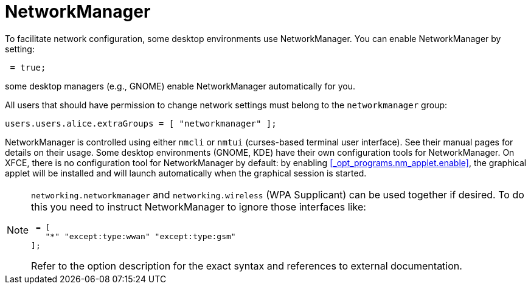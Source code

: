 
[[_sec_networkmanager]]
= NetworkManager


To facilitate network configuration, some desktop environments use NetworkManager.
You can enable NetworkManager by setting: 
[source]
----

 = true;
----

some desktop managers (e.g., GNOME) enable NetworkManager automatically for you. 

All users that should have permission to change network settings must belong to the `networkmanager` group: 
[source]
----

users.users.alice.extraGroups = [ "networkmanager" ];
----

NetworkManager is controlled using either [command]``nmcli`` or [command]``nmtui`` (curses-based terminal user interface). See their manual pages for details on their usage.
Some desktop environments (GNOME, KDE) have their own configuration tools for NetworkManager.
On XFCE, there is no configuration tool for NetworkManager by default: by enabling <<_opt_programs.nm_applet.enable>>, the graphical applet will be installed and will launch automatically when the graphical session is started. 

[NOTE]
====
`networking.networkmanager` and `networking.wireless` (WPA Supplicant) can be used together if desired.
To do this you need to instruct NetworkManager to ignore those interfaces like: 
[source]
----

 = [
   "*" "except:type:wwan" "except:type:gsm"
];
----

Refer to the option description for the exact syntax and references to external documentation. 
====